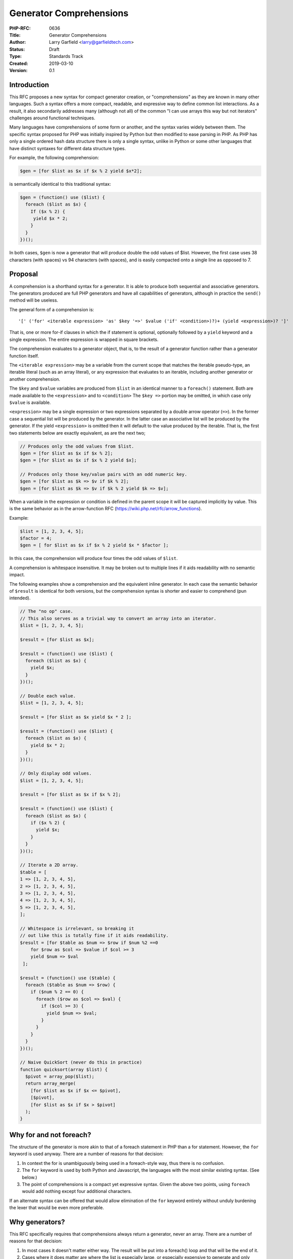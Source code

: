 Generator Comprehensions
========================

:PHP-RFC: 0636
:Title: Generator Comprehensions
:Author: Larry Garfield <larry@garfieldtech.com>
:Status: Draft
:Type: Standards Track
:Created: 2019-03-10
:Version: 0.1

Introduction
------------

This RFC proposes a new syntax for compact generator creation, or
"comprehensions" as they are known in many other languages. Such a
syntax offers a more compact, readable, and expressive way to define
common list interactions. As a result, it also secondarily addresses
many (although not all) of the common "I can use arrays this way but not
iterators" challenges around functional techniques.

Many languages have comprehensions of some form or another, and the
syntax varies widely between them. The specific syntax proposed for PHP
was initially inspired by Python but then modified to ease parsing in
PHP. As PHP has only a single ordered hash data structure there is only
a single syntax, unlike in Python or some other languages that have
distinct syntaxes for different data structure types.

For example, the following comprehension:

.. code:: php

   $gen = [for $list as $x if $x % 2 yield $x*2];

is semantically identical to this traditional syntax:

.. code:: php

   $gen = (function() use ($list) {
     foreach ($list as $x) {
       If ($x % 2) {
        yield $x * 2;
       }
     }
   })();

In both cases, ``$gen`` is now a generator that will produce double the
odd values of $list. However, the first case uses 38 characters (with
spaces) vs 94 characters (with spaces), and is easily compacted onto a
single line as opposed to 7.

Proposal
--------

A comprehension is a shorthand syntax for a generator. It is able to
produce both sequential and associative generators. The generators
produced are full PHP generators and have all capabilities of
generators, although in practice the ``send()`` method will be useless.

The general form of a comprehension is:

::

   '[' ('for' <iterable expression> 'as' $key '=>' $value ('if' <condition>)?)+ (yield <expression>)? ']'

That is, one or more for-if clauses in which the if statement is
optional, optionally followed by a ``yield`` keyword and a single
expression. The entire expression is wrapped in square brackets.

The comprehension evaluates to a generator object, that is, to the
result of a generator function rather than a generator function itself.

The ``<iterable expression>`` may be a variable from the current scope
that matches the iterable pseudo-type, an iterable literal (such as an
array literal), or any expression that evaluates to an iterable,
including another generator or another comprehension.

The ``$key`` and ``$value`` variables are produced from ``$list`` in an
identical manner to a ``foreach()`` statement. Both are made available
to the ``<expression>`` and to ``<condition>`` The ``$key =>`` portion
may be omitted, in which case only ``$value`` is available.

``<expression>`` may be a single expression or two expressions separated
by a double arrow operator (``=>``). In the former case a sequential
list will be produced by the generator. In the latter case an
associative list will be produced by the generator. If the yield
``<expression>`` is omitted then it will default to the value produced
by the iterable. That is, the first two statements below are exactly
equivalent, as are the next two;

.. code:: php

   // Produces only the odd values from $list.
   $gen = [for $list as $x if $x % 2];
   $gen = [for $list as $x if $x % 2 yield $x];

   // Produces only those key/value pairs with an odd numeric key.
   $gen = [for $list as $k => $v if $k % 2];
   $gen = [for $list as $k => $v if $k % 2 yield $k => $v];

When a variable in the expression or condition is defined in the parent
scope it will be captured implicitly by value. This is the same behavior
as in the arrow-function RFC (https://wiki.php.net/rfc/arrow_functions).

Example:

.. code:: php

   $list = [1, 2, 3, 4, 5];
   $factor = 4;
   $gen = [ for $list as $x if $x % 2 yield $x * $factor ];

In this case, the comprehension will produce four times the odd values
of ``$list``.

A comprehension is whitespace insensitive. It may be broken out to
multiple lines if it aids readability with no semantic impact.

The following examples show a comprehension and the equivalent inline
generator. In each case the semantic behavior of ``$result`` is
identical for both versions, but the comprehension syntax is shorter and
easier to comprehend (pun intended).

.. code:: php

   // The "no op" case.
   // This also serves as a trivial way to convert an array into an iterator.
   $list = [1, 2, 3, 4, 5];

   $result = [for $list as $x];

   $result = (function() use ($list) {
     foreach ($list as $x) {
       yield $x;
     }
   })();

   // Double each value.
   $list = [1, 2, 3, 4, 5];

   $result = [for $list as $x yield $x * 2 ];

   $result = (function() use ($list) {
     foreach ($list as $x) {
       yield $x * 2;
     }
   })();

   // Only display odd values.
   $list = [1, 2, 3, 4, 5];

   $result = [for $list as $x if $x % 2];

   $result = (function() use ($list) {
     foreach ($list as $x) {
       if ($x % 2) {
         yield $x;
       }
     }
   })();

   // Iterate a 2D array.
   $table = [
   1 => [1, 2, 3, 4, 5],
   2 => [1, 2, 3, 4, 5],
   3 => [1, 2, 3, 4, 5],
   4 => [1, 2, 3, 4, 5],
   5 => [1, 2, 3, 4, 5],
   ];

   // Whitespace is irrelevant, so breaking it 
   // out like this is totally fine if it aids readability.
   $result = [for $table as $num => $row if $num %2 ==0 
       for $row as $col => $value if $col >= 3
       yield $num => $val
    ];

   $result = (function() use ($table) {
     foreach ($table as $num => $row) {
       if ($num % 2 == 0) {
         foreach ($row as $col => $val) {
           if ($col >= 3) {
             yield $num => $val;
           }
         }
       }
     }
   })();

   // Naive QuickSort (never do this in practice)
   function quicksort(array $list) {
     $pivot = array_pop($list);
     return array_merge(
       [for $list as $x if $x <= $pivot], 
       [$pivot], 
       [for $list as $x if $x > $pivot]
     );
   }

Why for and not foreach?
------------------------

The structure of the generator is more akin to that of a foreach
statement in PHP than a for statement. However, the ``for`` keyword is
used anyway. There are a number of reasons for that decision:

#. In context the for is unambiguously being used in a foreach-style
   way, thus there is no confusion.
#. The ``for`` keyword is used by both Python and Javascript, the
   languages with the most similar existing syntax. (See below.)
#. The point of comprehensions is a compact yet expressive syntax. Given
   the above two points, using ``foreach`` would add nothing except four
   additional characters.

If an alternate syntax can be offered that would allow elimination of
the ``for`` keyword entirely without unduly burdening the lexer that
would be even more preferable.

Why generators?
---------------

This RFC specifically requires that comprehensions always return a
generator, never an array. There are a number of reasons for that
decision:

#. In most cases it doesn't matter either way. The result will be put
   into a foreach() loop and that will be the end of it.
#. Cases where it does matter are where the list is especially large, or
   especially expensive to generate and only selected values will be
   used. In those cases a generator is superior as it minimizes the
   memory and CPU usage (respectively) needed to represent values.
#. If an actual array is desired, converting a generator to an array is
   a trivial call to ``iterator_to_array()``. Converting an array to an
   iterator, while technically easy, has no benefit aside from
   compatibility with other iterators. Returning a generator, therefore,
   offers the most benefit with the fewest limitations.
#. A compact syntax to produce a generator allows for some nifty
   functional programming techniques that until now have been verbose to
   implement for non-array iterators.

Functional style coding with comprehensions
-------------------------------------------

As noted above, comprehensions allow for several common functional
techniques in a very compact form, and can be used equally well on both
arrays and iterators.

The following examples show the array-only form, the verbose generator
form (what you have to do now to get the same effect for iterators), and
the comprehension form. In each case, we argue that the comprehension
form is more expressive, easier to read, and more flexible than the
alternatives. (Note that an array is used in each case as source data,
but in practice any iterator can be used for the ``foreach()`` and
comprehension examples.)

array_filter()
~~~~~~~~~~~~~~

.. code:: php

   $list = [1, 2, 3, 4, 5, 6, 7, 8, 9, 10];

   $result = array_filter($list, function($x) { 
     return $x % 2;
   });

   $result = (function() use ($list) {
     foreach ($list as $x) {
       If ($x % 2) {
         yield $x;
       }
     }
   })();

   $result = [for $list as $x if $x % 2];

The common default "is truth-y" use of ``array_filter()`` with no
callback specified would be easily expressed as:

.. code:: php

   $result = [for $list as $x if $x];

array_map()
~~~~~~~~~~~

.. code:: php

   $list = [1, 2, 3, 4, 5, 6, 7, 8, 9, 10];

   $result = array_map(function ($x) {
     return $x * 2;
   }, $list);

   $result = (function() use ($list) {
     foreach ($list as $x) {
       yield $x * 2;
     }
   })();

   $result = [for $list as $x yield $x * 2];

array_map over an associative array
~~~~~~~~~~~~~~~~~~~~~~~~~~~~~~~~~~~

.. code:: php

   // Build an array mapping lower-case letters to numbers.
   $list = array_combine(range('a', 'j'), range(1, 10));

   // array_map() itself cannot produce an array 
   //with dynamically defined keys so is omitted.

   $result = (function() use ($list) {
     foreach ($list as $letter => $num) {
       yield strtoupper($letter) => $num * 2;
     }
   })();

   $result = [for $list as $letter => $num yield strtoupper($letter) => $num * 2];

array_map and array_filter combined
~~~~~~~~~~~~~~~~~~~~~~~~~~~~~~~~~~~

.. code:: php

   $list = range(1, 10);

   // In practice you'd almost always just use a 
   // foreach() rather than this monstrosity, 
   // but I include it for completeness.
   $result = array_map(function($x) {
     return $x * 2;
   }, array_filter(function() {
     return $x % 2;
   }, $list));

   $result = (function() use ($list) {
     foreach ($list as $x) {
       if ($x % 2) {
         yield $x * 2;
       }
     }
   })();

   $result = [for $list as $x if $x % 2 yield $x * 2];

first()
~~~~~~~

A common functional operation is to retrieve the first item from a
sequence that matches some condition. PHP has no native operation of
this form, so only a foreach and comprehension form are shown.

.. code:: php

   $list = [1, 2, 3, 4, 5, 6, 7, 8, 9, 10];

   foreach ($list as $x) {
     if ($x > 3 && $x % 3 == 0) {
       $result = $x;
       break;
     }
   }

   $result = [for $list as $x if $x > 3 && $x % 3 == 0]->current();

Because a generator implements Iterator, we can call ``current()`` on it
to return the first/current item that would be produced. The generator
itself can be discarded with no further computation expense.

any()
~~~~~

Another common functional list operation is to determine if at least one
item in a list matches some condition. PHP has no native operation of
this form, so only a foreach and comprehension form are shown.

.. code:: php

   $list = [1, 3, 4, 5, 7, 9];

   $any = false;
   foreach ($list as $x) {
     If ($x % 2 == 0) {
       $any = true;
       break;
     }
   }

   $any = ([for $list as $x if $x % 2== 0 yield $x]->current() != null);

In this case, we create a generator for items in ``$list`` that are
even. If there is a ``current()`` element in that list, then there is at
least one element that matches. If not, ``current()`` returns null after
exhausting the list. Thus if the return value is not null then there was
at least one match and the comparison returns true. (This does assume
that null is not a value matching the condition; if it's not, the
developer should be aware of it and know to not to use this approach.)

Limitations
-----------

As with any shorthand syntax, comprehensions cover most common cases but
not all. "Full syntax" generators, defined functions or methods that are
generators, and foreach loops are all still fully valid and this RFC
makes no attempt to minimize their usefulness. Developers should use
their own judgment as to which style is most readable for their
particular context.

For instance, each return expression is limited to a single expression,
period. That precludes embedding particularly complex logic in a
comprehension. If some complex routine is needed, developers can either
use more traditional methods (``foreach()``, ``array_map()``, etc.) or
invoke a function (anonymous or otherwise) from within the expression.
Because the expression is evaluated directly, however, there is no need
for special syntax.

.. code:: php

   function save(Product $p) {
     // 8 lines of SQL here, or something.
   }

   function createProduct(array $data) : Product { 
     // Whatever.
   }

   function loadDataFromCsv() {
     $handle = fopen("/tmp/inputfile.txt", "r");
     while ($data = fgetcsv($handle, 1000, ',') !== false) {
       yield $data;
     }
     fclose($handle);
   }

   $products = [ for loadDataFromCsv() as $row yield createProduct($row) ];
   // This line will run through the iterator to its end, and discard the output.
   iterator_to_array([for $products as $p yield save($p)]);

Similar features in other languages
-----------------------------------

Numerous languages include a comprehension syntax of some form
(https://en.wikipedia.org/wiki/Comparison_of_programming_languages_(list_comprehension)).

The syntax proposed here was initially based on Python's syntax,
modified to be more easily handled by PHP's parser and follow more
conventional PHP syntax ordering.

If a more terse syntax that is still lexer-friendly can be proposed that
may be adopted instead of the syntax proposed here.

Note that in Python 2.x list comprehensions produce a complete list. In
Python 3.x they produce a generator that will, in turn, produce a
complete list. That change has been a source of incompatibility between
Python 2.x and 3.x code. This RFC proposes using generators exclusively
for comprehensions.

Comparison to other proposals
-----------------------------

The "short lambda" or "arrow function" RFC has also been discussed in
the past. While the authors of this RFC support both, they should not be
viewed as competing but as complementary as they serve different
purposes. While arrow functions would improve the readability of the
examples above over their current counterparts, they still would not
offer as clean and readable a syntax for the cases where Comprehensions
are well suited. They also would not address the array-or-iterable
question for ``array_map()`` and ``array_filter()``. Consider this
example from above:

.. code:: php

   $result = array_map(function($x) {
     return $x * 2;
   }, array_filter(function() {
     return $x % 2;
   }, $list));

   $result = [for $list as $x if $x % 2 yield $x * 2];

The arrow function equivalent would be: Which, while unquestionably an
improvement over the array_map/array_filter status quo, is still
substantially more verbose and hard to read than the proposed
Comprehension.

.. code:: php

   $result = array_filter(
      array_map(fn($x) => $x * 2, $list),
      fn($x) => $x % 2
   );

Or potentially:

.. code:: php

   $result = (fn() => foreach($list as $x) if ($x % 2) yield $x * 2)();

Either is definitely an improvement over the array_map/array_filter
status quo, but even the more compact version is longer and entails
considerably more syntax salad than a dedicated comprehension syntax.

That said, there are ample other cases where arrow functions would be
useful so the adoption of this RFC should in no way be seen to detract
from their benefit.

Possible extensions (for this RFC or later)
-------------------------------------------

Types
~~~~~

As there are no explicit function boundaries in the comprehension syntax
there is nowhere to explicitly define a parameter or return type.

If desired, a possible solution is to include a ``": <type>"`` at the
end of the comprehension, like so:

.. code:: php

   $gen = [for $list as $x yield $x : Product];

Which would then result in a type error if any item in the generator is
not a Product. The authors are undecided on this point.

An interesting side-effect of this feature would be a way to
type-enforce arbitrary arrays or iterables by wrapping them into a typed
generator:

.. code:: php

   $array = [1, 2, "3", 4];

   $gen = [for $array as $x : int];
   foreach ($gen as $val) {
     // A TypeError would be thrown on the 3rd value, 
     // as it's not an int.
   }

Running out an iterator
~~~~~~~~~~~~~~~~~~~~~~~

Nothing prevents the expression of a generator invoking a callable. That
is equivalent to ``array_map()`` with a non-inline function. In some
cases calling code will need only invoke the generator, and not actually
care about the return value of the expression; the invocation of a
callable (say, to save a result) is the desired effect. There are two
ways to achieve that goal with the proposed syntax. Consider the example
from the "Limitations" section above. There are two ways to handle the
final line:

.. code:: php

   $run = [for $products as $p yield save($p)];

   // iterator_to_array() will result in an array of return 
   // values fro save_entity(). Depending on the data 
   // set this could be quite large, and must be allocated 
   // even if not saved.
   iterator_to_array($run);

   // An empty foreach() will simply discard the return values, 
   // but is rather clumsy.
   foreach ($run as $val);

It would be preferable to introduce a new function or language construct
that can take an arbitrary generator and "run it out", discarding the
results. Such an operator would be a "nice to have" but is not a
requirement of this RFC.

Implementation
--------------

Sara Golemon has written a proof of concept that demonstrates an
approximate implementation:

https://github.com/php/php-src/compare/master...sgolemon:list.comp

It is currently incomplete as it lacks auto-capture and requires an
explicit ``use`` statement. Collaborators wishing to finish the
implementation and/or assist with a terser syntax are most welcome.

Backward Incompatible Changes
-----------------------------

None

Proposed PHP Version(s)
-----------------------

PHP 7.4

Additional Metadata
-------------------

:Original Authors: Larry Garfield, larry@garfieldtech.com
:Slug: comprehensions
:Wiki URL: https://wiki.php.net/rfc/comprehensions
